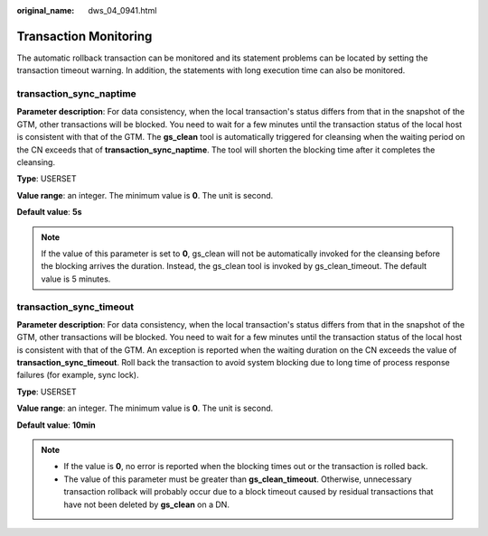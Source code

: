 :original_name: dws_04_0941.html

.. _dws_04_0941:

Transaction Monitoring
======================

The automatic rollback transaction can be monitored and its statement problems can be located by setting the transaction timeout warning. In addition, the statements with long execution time can also be monitored.

transaction_sync_naptime
------------------------

**Parameter description**: For data consistency, when the local transaction's status differs from that in the snapshot of the GTM, other transactions will be blocked. You need to wait for a few minutes until the transaction status of the local host is consistent with that of the GTM. The **gs_clean** tool is automatically triggered for cleansing when the waiting period on the CN exceeds that of **transaction_sync_naptime**. The tool will shorten the blocking time after it completes the cleansing.

**Type**: USERSET

**Value range**: an integer. The minimum value is **0**. The unit is second.

**Default value**: **5s**

.. note::

   If the value of this parameter is set to **0**, gs_clean will not be automatically invoked for the cleansing before the blocking arrives the duration. Instead, the gs_clean tool is invoked by gs_clean_timeout. The default value is 5 minutes.

transaction_sync_timeout
------------------------

**Parameter description**: For data consistency, when the local transaction's status differs from that in the snapshot of the GTM, other transactions will be blocked. You need to wait for a few minutes until the transaction status of the local host is consistent with that of the GTM. An exception is reported when the waiting duration on the CN exceeds the value of **transaction_sync_timeout**. Roll back the transaction to avoid system blocking due to long time of process response failures (for example, sync lock).

**Type**: USERSET

**Value range**: an integer. The minimum value is **0**. The unit is second.

**Default value**: **10min**

.. note::

   -  If the value is **0**, no error is reported when the blocking times out or the transaction is rolled back.
   -  The value of this parameter must be greater than **gs_clean_timeout**. Otherwise, unnecessary transaction rollback will probably occur due to a block timeout caused by residual transactions that have not been deleted by **gs_clean** on a DN.
